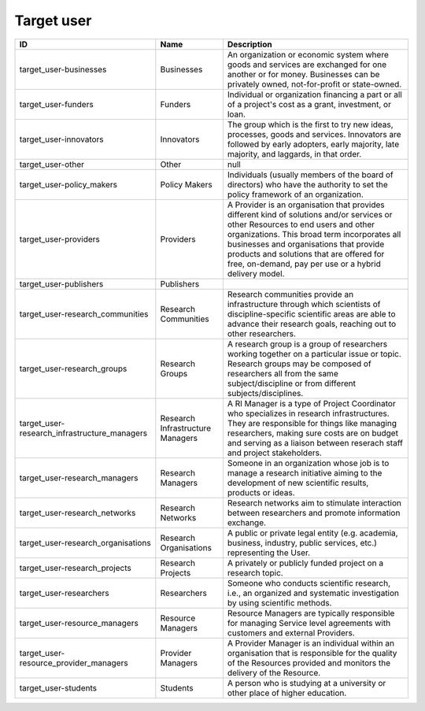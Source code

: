 .. _target_user:

Target user
===========

.. table::
   :class: datatable

   ============================================  ================================  ================================================================================================================================================================================================================================================================================================================================
   ID                                            Name                              Description
   ============================================  ================================  ================================================================================================================================================================================================================================================================================================================================
   target_user-businesses                        Businesses                        An organization or economic system where goods and services are exchanged for one another or for money. Businesses can be privately owned, not-for-profit or state-owned.
   target_user-funders                           Funders                           Individual or organization financing a part or all of a project's cost as a grant, investment, or loan.
   target_user-innovators                        Innovators                        The group which is the first to try new ideas, processes, goods and services. Innovators are followed by early adopters, early majority, late majority, and laggards, in that order.
   target_user-other                             Other                             null
   target_user-policy_makers                     Policy Makers                     Individuals (usually members of the board of directors) who have the authority to set the policy framework of an organization.
   target_user-providers                         Providers                         A Provider is an organisation that provides different kind of solutions and/or services or other Resources to end users and other organizations. This broad term incorporates all businesses and organisations that provide products and solutions that are offered for free, on-demand, pay per use or a hybrid delivery model.
   target_user-publishers                        Publishers
   target_user-research_communities              Research Communities              Research communities provide an infrastructure through which scientists of discipline-specific scientific areas are able to advance their research goals, reaching out to other researchers.
   target_user-research_groups                   Research Groups                   A research group is a group of researchers working together on a particular issue or topic. Research groups may be composed of researchers all from the same subject/discipline or from different subjects/disciplines.
   target_user-research_infrastructure_managers  Research Infrastructure Managers  A RI Manager is a type of Project Coordinator who specializes in research infrastructures. They are responsible for things like managing researchers, making sure costs are on budget and serving as a liaison between reserach staff and project stakeholders.
   target_user-research_managers                 Research Managers                 Someone in an organization whose job is to manage a research initiative aiming to the development of new scientific results, products or ideas.
   target_user-research_networks                 Research Networks                 Research networks aim to stimulate interaction between researchers and promote information exchange.
   target_user-research_organisations            Research Organisations            A public or private legal entity (e.g. academia, business, industry, public services, etc.) representing the User.
   target_user-research_projects                 Research Projects                 A privately or publicly funded project on a research topic.
   target_user-researchers                       Researchers                       Someone who conducts scientific research, i.e., an organized and systematic investigation by using scientific methods.
   target_user-resource_managers                 Resource Managers                 Resource Managers are typically responsible for managing Service level agreements with customers and external Providers.
   target_user-resource_provider_managers        Provider Managers                 A Provider Manager is an individual within an organisation that is responsible for the quality of the Resources provided and monitors the delivery of the Resource.
   target_user-students                          Students                          A person who is studying at a university or other place of higher education.
   ============================================  ================================  ================================================================================================================================================================================================================================================================================================================================